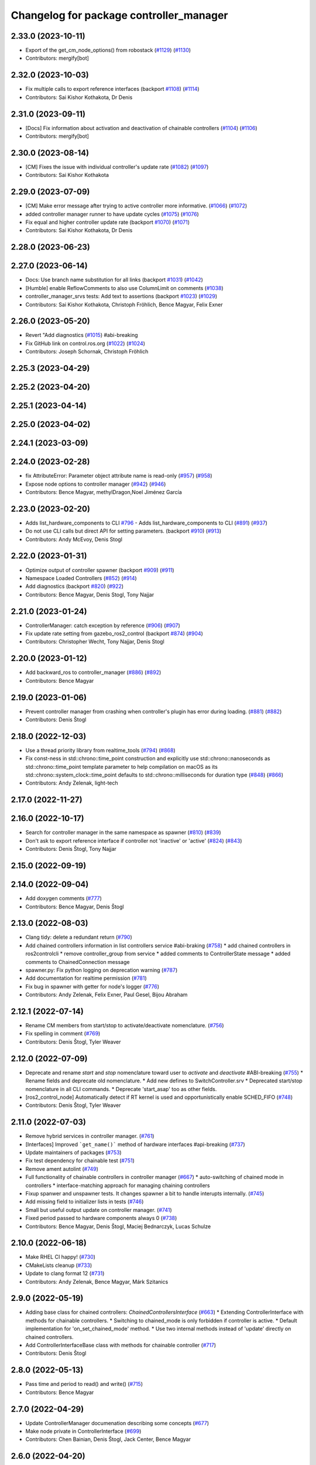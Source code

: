 ^^^^^^^^^^^^^^^^^^^^^^^^^^^^^^^^^^^^^^^^
Changelog for package controller_manager
^^^^^^^^^^^^^^^^^^^^^^^^^^^^^^^^^^^^^^^^

2.33.0 (2023-10-11)
-------------------
* Export of the get_cm_node_options() from robostack (`#1129 <https://github.com/ros-controls/ros2_control/issues/1129>`_) (`#1130 <https://github.com/ros-controls/ros2_control/issues/1130>`_)
* Contributors: mergify[bot]

2.32.0 (2023-10-03)
-------------------
* Fix multiple calls to export reference interfaces (backport `#1108 <https://github.com/ros-controls/ros2_control/issues/1108>`_) (`#1114 <https://github.com/ros-controls/ros2_control/issues/1114>`_)
* Contributors: Sai Kishor Kothakota, Dr Denis

2.31.0 (2023-09-11)
-------------------
* [Docs] Fix information about activation and deactivation of chainable controllers (`#1104 <https://github.com/ros-controls/ros2_control/issues/1104>`_) (`#1106 <https://github.com/ros-controls/ros2_control/issues/1106>`_)
* Contributors: mergify[bot]

2.30.0 (2023-08-14)
-------------------
* [CM] Fixes the issue with individual controller's update rate (`#1082 <https://github.com/ros-controls/ros2_control/issues/1082>`_) (`#1097 <https://github.com/ros-controls/ros2_control/issues/1097>`_)
* Contributors: Sai Kishor Kothakota

2.29.0 (2023-07-09)
-------------------
* [CM] Make error message after trying to active controller more informative. (`#1066 <https://github.com/ros-controls/ros2_control/issues/1066>`_) (`#1072 <https://github.com/ros-controls/ros2_control/issues/1072>`_)
* added controller manager runner to have update cycles (`#1075 <https://github.com/ros-controls/ros2_control/issues/1075>`_) (`#1076 <https://github.com/ros-controls/ros2_control/issues/1076>`_)
* Fix equal and higher controller update rate (backport `#1070 <https://github.com/ros-controls/ros2_control/issues/1070>`_) (`#1071 <https://github.com/ros-controls/ros2_control/issues/1071>`_)
* Contributors: Sai Kishor Kothakota, Dr Denis

2.28.0 (2023-06-23)
-------------------

2.27.0 (2023-06-14)
-------------------
* Docs: Use branch name substitution for all links (backport `#1031 <https://github.com/ros-controls/ros2_control/issues/1031>`_) (`#1042 <https://github.com/ros-controls/ros2_control/issues/1042>`_)
* [Humble] enable ReflowComments to also use ColumnLimit on comments (`#1038 <https://github.com/ros-controls/ros2_control/issues/1038>`_)
* controller_manager_srvs tests: Add text to assertions (backport `#1023 <https://github.com/ros-controls/ros2_control/issues/1023>`_) (`#1029 <https://github.com/ros-controls/ros2_control/issues/1029>`_)
* Contributors: Sai Kishor Kothakota, Christoph Fröhlich, Bence Magyar, Felix Exner

2.26.0 (2023-05-20)
-------------------
* Revert "Add diagnostics (`#1015 <https://github.com/ros-controls/ros2_control/issues/1015>`_) #abi-breaking
* Fix GitHub link on control.ros.org (`#1022 <https://github.com/ros-controls/ros2_control/issues/1022>`_) (`#1024 <https://github.com/ros-controls/ros2_control/issues/1024>`_)
* Contributors: Joseph Schornak, Christoph Fröhlich

2.25.3 (2023-04-29)
-------------------

2.25.2 (2023-04-20)
-------------------

2.25.1 (2023-04-14)
-------------------

2.25.0 (2023-04-02)
-------------------

2.24.1 (2023-03-09)
-------------------

2.24.0 (2023-02-28)
-------------------
* fix AttributeError: Parameter object attribute name is read-only (`#957 <https://github.com/ros-controls/ros2_control/issues/957>`_) (`#958 <https://github.com/ros-controls/ros2_control/issues/958>`_)
* Expose node options to controller manager (`#942 <https://github.com/ros-controls/ros2_control/issues/942>`_) (`#946 <https://github.com/ros-controls/ros2_control/issues/946>`_)
* Contributors: Bence Magyar, methylDragon,Noel Jiménez García

2.23.0 (2023-02-20)
-------------------
* Adds list_hardware_components to CLI `#796 <https://github.com/ros-controls/ros2_control/issues/796>`_ - Adds list_hardware_components to CLI (`#891 <https://github.com/ros-controls/ros2_control/issues/891>`_) (`#937 <https://github.com/ros-controls/ros2_control/issues/937>`_)
* Do not use CLI calls but direct API for setting parameters. (backport `#910 <https://github.com/ros-controls/ros2_control/issues/910>`_) (`#913 <https://github.com/ros-controls/ros2_control/issues/913>`_)
* Contributors: Andy McEvoy, Denis Stogl

2.22.0 (2023-01-31)
-------------------
* Optimize output of controller spawner (backport `#909 <https://github.com/ros-controls/ros2_control/issues/909>`_) (`#911 <https://github.com/ros-controls/ros2_control/issues/911>`_)
* Namespace Loaded Controllers (`#852 <https://github.com/ros-controls/ros2_control/issues/852>`_) (`#914 <https://github.com/ros-controls/ros2_control/issues/914>`_)
* Add diagnostics (backport `#820 <https://github.com/ros-controls/ros2_control/issues/820>`_) (`#922 <https://github.com/ros-controls/ros2_control/issues/922>`_)
* Contributors: Bence Magyar, Denis Stogl, Tony Najjar

2.21.0 (2023-01-24)
-------------------
* ControllerManager: catch exception by reference (`#906 <https://github.com/ros-controls/ros2_control/issues/906>`_) (`#907 <https://github.com/ros-controls/ros2_control/issues/907>`_)
* Fix update rate setting from gazebo_ros2_control (backport `#874 <https://github.com/ros-controls/ros2_control/issues/874>`_) (`#904 <https://github.com/ros-controls/ros2_control/issues/904>`_)
* Contributors: Christopher Wecht, Tony Najjar, Denis Stogl

2.20.0 (2023-01-12)
-------------------
* Add backward_ros to controller_manager (`#886 <https://github.com/ros-controls/ros2_control/issues/886>`_) (`#892 <https://github.com/ros-controls/ros2_control/issues/892>`_)
* Contributors: Bence Magyar

2.19.0 (2023-01-06)
-------------------
* Prevent controller manager from crashing when controller's plugin has error during loading. (`#881 <https://github.com/ros-controls/ros2_control/issues/881>`_) (`#882 <https://github.com/ros-controls/ros2_control/issues/882>`_)
* Contributors: Denis Štogl

2.18.0 (2022-12-03)
-------------------
* Use a thread priority library from realtime_tools (`#794 <https://github.com/ros-controls/ros2_control/issues/794>`_) (`#868 <https://github.com/ros-controls/ros2_control/issues/868>`_)
* Fix const-ness in std::chrono::time_point construction and explicitly use std::chrono::nanoseconds as std::chrono::time_point template parameter to help compilation on macOS as its std::chrono::system_clock::time_point defaults to std::chrono::milliseconds for duration type (`#848 <https://github.com/ros-controls/ros2_control/issues/848>`_) (`#866 <https://github.com/ros-controls/ros2_control/issues/866>`_)
* Contributors: Andy Zelenak, light-tech

2.17.0 (2022-11-27)
-------------------

2.16.0 (2022-10-17)
-------------------
* Search for controller manager in the same namespace as spawner (`#810 <https://github.com/ros-controls/ros2_control/issues/810>`_) (`#839 <https://github.com/ros-controls/ros2_control/issues/839>`_)
* Don't ask to export reference interface if controller not 'inactive' or 'active' (`#824 <https://github.com/ros-controls/ros2_control/issues/824>`_) (`#843 <https://github.com/ros-controls/ros2_control/issues/843>`_)
* Contributors: Denis Štogl, Tony Najjar

2.15.0 (2022-09-19)
-------------------

2.14.0 (2022-09-04)
-------------------
* Add doxygen comments (`#777 <https://github.com/ros-controls/ros2_control/issues/777>`_)
* Contributors: Bence Magyar, Denis Štogl

2.13.0 (2022-08-03)
-------------------
* Clang tidy: delete a redundant return (`#790 <https://github.com/ros-controls/ros2_control/issues/790>`_)
* Add chained controllers information in list controllers service #abi-braking (`#758 <https://github.com/ros-controls/ros2_control/issues/758>`_)
  * add chained controllers in ros2controlcli
  * remove controller_group from service
  * added comments to ControllerState message
  * added comments to ChainedConnection message
* spawner.py: Fix python logging on deprecation warning (`#787 <https://github.com/ros-controls/ros2_control/issues/787>`_)
* Add documentation for realtime permission (`#781 <https://github.com/ros-controls/ros2_control/issues/781>`_)
* Fix bug in spawner with getter for node's logger (`#776 <https://github.com/ros-controls/ros2_control/issues/776>`_)
* Contributors: Andy Zelenak, Felix Exner, Paul Gesel, Bijou Abraham

2.12.1 (2022-07-14)
-------------------
* Rename CM members from start/stop to activate/deactivate nomenclature. (`#756 <https://github.com/ros-controls/ros2_control/issues/756>`_)
* Fix spelling in comment (`#769 <https://github.com/ros-controls/ros2_control/issues/769>`_)
* Contributors: Denis Štogl, Tyler Weaver

2.12.0 (2022-07-09)
-------------------
* Deprecate and rename `start` and `stop` nomenclature toward user to `activate` and `deactivate` #ABI-breaking (`#755 <https://github.com/ros-controls/ros2_control/issues/755>`_)
  * Rename fields and deprecate old nomenclature.
  * Add new defines to SwitchController.srv
  * Deprecated start/stop nomenclature in all CLI commands.
  * Deprecate 'start_asap' too as other fields.
* [ros2_control_node] Automatically detect if RT kernel is used and opportunistically enable SCHED_FIFO (`#748 <https://github.com/ros-controls/ros2_control/issues/748>`_)
* Contributors: Denis Štogl, Tyler Weaver

2.11.0 (2022-07-03)
-------------------
* Remove hybrid services in controller manager. (`#761 <https://github.com/ros-controls/ros2_control/issues/761>`_)
* [Interfaces] Improved ```get_name()``` method of hardware interfaces #api-breaking (`#737 <https://github.com/ros-controls/ros2_control/issues/737>`_)
* Update maintainers of packages (`#753 <https://github.com/ros-controls/ros2_control/issues/753>`_)
* Fix test dependency for chainable test (`#751 <https://github.com/ros-controls/ros2_control/issues/751>`_)
* Remove ament autolint (`#749 <https://github.com/ros-controls/ros2_control/issues/749>`_)
* Full functionality of chainable controllers in controller manager (`#667 <https://github.com/ros-controls/ros2_control/issues/667>`_)
  * auto-switching of chained mode in controllers
  * interface-matching approach for managing chaining controllers
* Fixup spanwer and unspawner tests. It changes spawner a bit to handle interupts internally. (`#745 <https://github.com/ros-controls/ros2_control/issues/745>`_)
* Add missing field to initializer lists in tests (`#746 <https://github.com/ros-controls/ros2_control/issues/746>`_)
* Small but useful output update on controller manager. (`#741 <https://github.com/ros-controls/ros2_control/issues/741>`_)
* Fixed period passed to hardware components always 0 (`#738 <https://github.com/ros-controls/ros2_control/issues/738>`_)
* Contributors: Bence Magyar, Denis Štogl, Maciej Bednarczyk, Lucas Schulze

2.10.0 (2022-06-18)
-------------------
* Make RHEL CI happy! (`#730 <https://github.com/ros-controls/ros2_control/issues/730>`_)
* CMakeLists cleanup (`#733 <https://github.com/ros-controls/ros2_control/issues/733>`_)
* Update to clang format 12 (`#731 <https://github.com/ros-controls/ros2_control/issues/731>`_)
* Contributors: Andy Zelenak, Bence Magyar, Márk Szitanics

2.9.0 (2022-05-19)
------------------
* Adding base class for chained controllers: `ChainedControllersInterface` (`#663 <https://github.com/ros-controls/ros2_control/issues/663>`_)
  * Extending ControllerInterface with methods for chainable controllers.
  * Switching to chained_mode is only forbidden if controller is active.
  * Default implementation for 'on_set_chained_mode' method.
  * Use two internal methods instead of 'update' directly on chained controllers.
* Add ControllerInterfaceBase class with methods for chainable controller (`#717 <https://github.com/ros-controls/ros2_control/issues/717>`_)
* Contributors: Denis Štogl

2.8.0 (2022-05-13)
------------------
* Pass time and period to read() and write() (`#715 <https://github.com/ros-controls/ros2_control/issues/715>`_)
* Contributors: Bence Magyar

2.7.0 (2022-04-29)
------------------
* Update ControllerManager documenation describing some concepts (`#677 <https://github.com/ros-controls/ros2_control/issues/677>`_)
* Make node private in ControllerInterface (`#699 <https://github.com/ros-controls/ros2_control/issues/699>`_)
* Contributors: Chen Bainian, Denis Štogl, Jack Center, Bence Magyar

2.6.0 (2022-04-20)
------------------
* Add controller_manager_msgs dependency to test_hardware_management_srvs (`#702 <https://github.com/ros-controls/ros2_control/issues/702>`_)
* Remove unused variable from the test (`#700 <https://github.com/ros-controls/ros2_control/issues/700>`_)
* Enable namespaces for controllers. (`#693 <https://github.com/ros-controls/ros2_control/issues/693>`_)
* Spawner waits for services (`#683 <https://github.com/ros-controls/ros2_control/issues/683>`_)
* Contributors: Denis Štogl, Rufus Wong, Tyler Weaver

2.5.0 (2022-03-25)
------------------
* Make ControllerManager tests more flexible and reusable for different scenarios. Use more parameterized tests regarding strictness. (`#661 <https://github.com/ros-controls/ros2_control/issues/661>`_)
* Use lifecycle nodes in controllers again (`#538 <https://github.com/ros-controls/ros2_control/issues/538>`_)
  * Add lifecycle nodes
  * Add custom 'configure' to controller interface to get 'update_rate' parameter.
  * Disable external interfaces of LifecycleNode.
* Small fixes in controller manager tests. (`#660 <https://github.com/ros-controls/ros2_control/issues/660>`_)
* Enable controller manager services to control hardware lifecycle #abi-breaking (`#637 <https://github.com/ros-controls/ros2_control/issues/637>`_)
  * Implement CM services for hardware lifecycle management.
  * Added default behavior to activate all controller and added description of CM parameters.
* Contributors: Denis Štogl, Vatan Aksoy Tezer, Bence Magyar

2.4.0 (2022-02-23)
------------------
* Fixes of issue with seg-fault when checking interfaces on unconfigured controllers. (`#580 <https://github.com/ros-controls/ros2_control/issues/580>`_)
* Update CM service QoS so that we don't lose service calls when using many controllers. (`#643 <https://github.com/ros-controls/ros2_control/issues/643>`_)
* Contributors: Denis Štogl, Bence Magyar

2.3.0 (2022-02-18)
------------------
* added a fixed control period to loop (`#647 <https://github.com/ros-controls/ros2_control/issues/647>`_)
* install spawner/unspawner using console_script entrypoint (`#607 <https://github.com/ros-controls/ros2_control/issues/607>`_)
* Add BEST_EFFORT in the controller switch tests. (`#582 <https://github.com/ros-controls/ros2_control/issues/582>`_)
* Resolve unused parameter warnings (`#636 <https://github.com/ros-controls/ros2_control/issues/636>`_)
* Contributors: Bence Magyar, Denis Štogl, Jack Center, Melvin Wang, Xi-Huang

2.2.0 (2022-01-24)
------------------
* Resource Manager API changes for hardware lifecycle #api-breaking #abi-breaking (`#589 <https://github.com/ros-controls/ros2_control/issues/589>`_)
  * Towards selective starting and stoping of hardware components. Cleaning and renaming.
  * Move Lifecycle of hardware component to the bottom for better overview.
  * Use the same nomenclature as for controllers. 'start' -> 'activate'; 'stop' -> 'deactivate'
  * Add selective starting and stopping of hardware resources.
  Add HardwareComponentInfo structure in resource manager.
  Use constants for HW parameters in tests of resource_manager.
  Add list hardware components in CM to get details about them and check their status.
  Use clear name for 'guard' and move release cmd itfs for better readability.
  RM: Add lock for accesing maps with stored interfaces.
  Separate hardware components-related services after controllers-related services.
  Add service for activate/deactive hardware components.
  Add activation and deactivation through ResourceStorage. This helps to manage available command interfaces.
  * Use lifecycle_msgs/State in ListHardwareCompoents for state representation.
  * Simplify repeatable code in methods.
  * Add HW shutdown structure into ResouceManager.
  * Fill out service callback in CM and add parameter for auto-configure.
  * Move claimed_command_itf_map to ResourceStorage from ResourceManager.
  * Do not automatically configure hardware in RM.
  * Lifecycle and claiming in Resource Manager is working.
  * Extend controller manager to support HW lifecycle.
  * Add also available and claimed status into list components service output.
  * Add SetHardwareComponentState service.
  * Make all output in services debug-output.
  * Remove specific services for hardware lifecycle management and leave only 'set_hardware_component_state' service.
  * Make init_resource_manager less stateful.
  * Keep old api to start/activate all components per default.
  * Remove 'moving'/'non-moving' interface-handling.
  * Remove obsolete 'import_components' methods without hardware info and fix post_initialization test.
  Co-authored-by: Bence Magyar <bence.magyar.robotics@gmail.com>
* Contributors: Denis Štogl

2.1.0 (2022-01-11)
------------------

2.0.0 (2021-12-29)
------------------
* Add service-skeletons for controlling hardware lifecycle. (`#585 <https://github.com/ros-controls/ros2_control/issues/585>`_)
* fix get_update_rate visibility in windows (`#586 <https://github.com/ros-controls/ros2_control/issues/586>`_)
* Make output of not available controller nicer and make it informational. (`#577 <https://github.com/ros-controls/ros2_control/issues/577>`_)
* Contributors: Denis Štogl, Melvin Wang

1.2.0 (2021-11-05)
------------------

1.1.0 (2021-10-25)
------------------
* feat: add colored output into spawner.py (`#560 <https://github.com/ros-controls/ros2_control/issues/560>`_)
* Added timeout argument for service_caller timeout (`#552 <https://github.com/ros-controls/ros2_control/issues/552>`_)
* controller_manager: Use command_interface_configuration for the claimed interfaces when calling list_controllers (`#544 <https://github.com/ros-controls/ros2_control/issues/544>`_)
* Clean up test_load_controller (`#532 <https://github.com/ros-controls/ros2_control/issues/532>`_)
* Contributors: Jack Center, Jafar Abdi, Michael, Nour Saeed

1.0.0 (2021-09-29)
------------------
* Use ControllerManager node clock for control loop timepoints (`#542 <https://github.com/ros-controls/ros2_control/issues/542>`_)
* Per controller update rate(`#513 <https://github.com/ros-controls/ros2_control/issues/513>`_)
* added dt to controller interface and controller manager `#438 <https://github.com/ros-controls/ros2_control/issues/438>`_ (`#520 <https://github.com/ros-controls/ros2_control/issues/520>`_)
* Update nomenclature in CM for better code and output understanding (`#517 <https://github.com/ros-controls/ros2_control/issues/517>`_)
* Methods controlling the lifecycle of controllers all have on\_ prefix
* Controller Manager should not crash when trying to start finalized or unconfigured controller (`#461 <https://github.com/ros-controls/ros2_control/issues/461>`_)
* Fix deprecation warning from rclcpp::Duration (`#511 <https://github.com/ros-controls/ros2_control/issues/511>`_)
* Remove BOOST compiler definitions for pluginlib from CMakeLists (`#514 <https://github.com/ros-controls/ros2_control/issues/514>`_)
* Do not manually set C++ version to 14 (`#516 <https://github.com/ros-controls/ros2_control/issues/516>`_)
* Refactor INSTANTIATE_TEST_CASE_P -> INSTANTIATE_TEST_SUITE_P (`#515 <https://github.com/ros-controls/ros2_control/issues/515>`_)
  Also removed the duplicated format & compiler fixes as on Galactic this shouldn't be an issue
* rename get_current_state() to get_state() (`#512 <https://github.com/ros-controls/ros2_control/issues/512>`_)
* Fix spawner tests (`#509 <https://github.com/ros-controls/ros2_control/issues/509>`_)
* Removed deprecated CLI verbs (`#420 <https://github.com/ros-controls/ros2_control/issues/420>`_)
* Remove extensions from executable nodes (`#453 <https://github.com/ros-controls/ros2_control/issues/453>`_)
* Contributors: Bence Magyar, Denis Štogl, Dmitri Ignakov, Joseph Schornak, Márk Szitanics, Tim Clephas, bailaC, Mathias Aarbo

0.8.0 (2021-08-28)
------------------
* Use clang format as code formatter (`#491 <https://github.com/ros-controls/ros2_control/issues/491>`_)
* Use example urdf from the test_assests package. (`#495 <https://github.com/ros-controls/ros2_control/issues/495>`_)
* Separate controller manager test cases (`#476 <https://github.com/ros-controls/ros2_control/issues/476>`_)
* Add Controller Manager docs (`#467 <https://github.com/ros-controls/ros2_control/issues/467>`_)
* sort interfaces in resource manager (`#483 <https://github.com/ros-controls/ros2_control/issues/483>`_)
* Add pre-commit setup. (`#473 <https://github.com/ros-controls/ros2_control/issues/473>`_)
* Make controller_manager set controller's use_sim_time param when use_sim_time=True (`#468 <https://github.com/ros-controls/ros2_control/issues/468>`_)
  * potential solution to controller_manager use_sim_time sharing issue
  * removed debug print statements
  * added INFO message to warn user that use_sim_time is being set automatically
* Add load-only option into controller spawner (`#427 <https://github.com/ros-controls/ros2_control/issues/427>`_)
* Fixes for windows (`#443 <https://github.com/ros-controls/ros2_control/issues/443>`_)
  * Fix building on windows
  * Fix MSVC linker error when building tests
  * Fix hang when loading controller on windows
  * Use better log for configuring controller
  * Be consistent with visibility control
  * Use try_lock throw exception on failure
* Add an argument to define controller manager timeout (`#444 <https://github.com/ros-controls/ros2_control/issues/444>`_)
* Contributors: Akash, Bence Magyar, Darko Lukić, Denis Štogl, Karsten Knese, Simon Honigmann

0.7.1 (2021-06-15)
------------------
* Use namespace in controller_manager (`#435 <https://github.com/ros-controls/ros2_control/issues/435>`_)
* Contributors: Jonatan Olofsson

0.7.0 (2021-06-06)
------------------

0.6.1 (2021-05-31)
------------------
* Add missing dependency on controller_manager_msgs (`#426 <https://github.com/ros-controls/ros2_control/issues/426>`_)
* Contributors: Denis Štogl

0.6.0 (2021-05-23)
------------------
* List controller claimed interfaces (`#407 <https://github.com/ros-controls/ros2_control/issues/407>`_)
  * List controllers now also shows the claimed interfaces
  * Fixed tests that perform switches
  Successfull controller switches require more than one call to update()
  in order to update the controller list
  * Can now set the command interface configuration
  * Added checks for the claimed interfaces
* Contributors: Jordan Palacios

0.5.0 (2021-05-03)
------------------
* Make controller manager update rate optional (`#404 <https://github.com/ros-controls/ros2_control/issues/404>`_)
* Bump `wait_for_service` timeout to 10 seconds (`#403 <https://github.com/ros-controls/ros2_control/issues/403>`_)
* introduce --stopped for spawner (`#402 <https://github.com/ros-controls/ros2_control/issues/402>`_)
* hardware_interface mode switching using prepareSwitch doSwitch approach (`#348 <https://github.com/ros-controls/ros2_control/issues/348>`_)
* Avoid std::stringstream (`#391 <https://github.com/ros-controls/ros2_control/issues/391>`_)
* avoid deprecations (`#393 <https://github.com/ros-controls/ros2_control/issues/393>`_)
* Use RCLCPP_DEBUG_STREAM for char * (`#389 <https://github.com/ros-controls/ros2_control/issues/389>`_)
* Check controller_interface::init return value when loading (`#386 <https://github.com/ros-controls/ros2_control/issues/386>`_)
* Do not throw when controller type is not found, return nullptr instead (`#387 <https://github.com/ros-controls/ros2_control/issues/387>`_)
* Contributors: Auguste Bourgois, Karsten Knese, Matt Reynolds, Tyler Weaver, Mathias Hauan Arbo, Bence Magyar

0.4.0 (2021-04-07)
------------------
* Fix deprecation warnings: SUCCESS -> OK (`#375 <https://github.com/ros-controls/ros2_control/issues/375>`_)
* Don't use FileType for param-file (`#351 <https://github.com/ros-controls/ros2_control/issues/351>`_)
* Remodel ros2controlcli, refactor spawner/unspawner and fix test (`#349 <https://github.com/ros-controls/ros2_control/issues/349>`_)
* Add spawner and unspawner scripts (`#310 <https://github.com/ros-controls/ros2_control/issues/310>`_)
* Contributors: Bence Magyar, Jordan Palacios, Karsten Knese, Victor Lopez

0.3.0 (2021-03-21)
------------------
* release_interfaces when stopping controller (`#343 <https://github.com/ros-controls/ros2_control/issues/343>`_)
  * release_interfaces when stopping controller
  * Moved release_interfaces after deactivate
  * First attempt at test_release_interfaces
  * Switched to std::async with cm\_->update
* Capatalized error message and put the controllers name and resource name inside quote (`#338 <https://github.com/ros-controls/ros2_control/issues/338>`_)
* Contributors: mahaarbo, suab321321

0.2.1 (2021-03-02)
------------------

0.2.0 (2021-02-26)
------------------
* Add "Fake" components for simple integration of framework (`#323 <https://github.com/ros-controls/ros2_control/issues/323>`_)
* Contributors: Denis Štogl

0.1.6 (2021-02-05)
------------------

0.1.5 (2021-02-04)
------------------

0.1.4 (2021-02-03)
------------------
* fix float conversion warning (`#312 <https://github.com/ros-controls/ros2_control/issues/312>`_)
* update doxygen style according to ros2 core standard (`#300 <https://github.com/ros-controls/ros2_control/issues/300>`_)
* Capitalized messages in controller_manager.cpp upto line669 (`#285 <https://github.com/ros-controls/ros2_control/issues/285>`_)
* Sleep accurate duration on ros2_control_node (`#302 <https://github.com/ros-controls/ros2_control/issues/302>`_)
* Contributors: Achinta-Choudhury, João Victor Torres Borges, Karsten Knese, Yutaka Kondo

0.1.3 (2021-01-21)
------------------
* Fix building on macOS with clang (`#292 <https://github.com/ros-controls/ros2_control/issues/292>`_)
ail.com>
* Contributors: Karsten Knese

0.1.2 (2021-01-06)
------------------
* Fix update rate issues by working around MutliThreadedExecutor (`#275 <https://github.com/ros-controls/ros2_control/issues/275>`_)
  * Fix update rate issues by working around MutliThreadedExecutor
  Currently the MutliThreadedExecutor performance is very bad. This leads
  to controllers not meeting their update rate. This PR is a temporary
  workaround for these issues.
  The current approach uses a `rclcpp` timer to execute the control loop.
  When used in combination with the `MutliThreadedExecutor`, the timers
  are not execute at their target frequency. I've converted the control
  loop to a while loop on a separate thread that uses `nanosleep` to
  execute the correct update rate. This means that `rclcpp` is not
  involved in the execution and leads to much better performance.
  * Address review comments by rewriting several comments
* Contributors: Ramon Wijnands

0.1.1 (2020-12-23)
------------------

0.1.0 (2020-12-22)
------------------
* Add configure controller service (`#272 <https://github.com/ros-controls/ros2_control/issues/272>`_)
* Remove lifecycle node (`#261 <https://github.com/ros-controls/ros2_control/issues/261>`_)
* Added starting of resources into CM and RM (`#240 <https://github.com/ros-controls/ros2_control/issues/240>`_)
* Use resource manager (`#236 <https://github.com/ros-controls/ros2_control/issues/236>`_)
* Remove pluginlib warnings on reload test (`#237 <https://github.com/ros-controls/ros2_control/issues/237>`_)
* resource loaning (`#224 <https://github.com/ros-controls/ros2_control/issues/224>`_)
* Allocate memory for components and handles (`#207 <https://github.com/ros-controls/ros2_control/issues/207>`_)
* Add controller manager services (`#139 <https://github.com/ros-controls/ros2_control/issues/139>`_)
* Change Hardware return type to enum class (`#114 <https://github.com/ros-controls/ros2_control/issues/114>`_)
* Use rclcpp::Executor instead of rclcpp::executor::Executor(deprecated) (`#82 <https://github.com/ros-controls/ros2_control/issues/82>`_)
* Replace RCUTILS\_ with RCLCPP\_ for logging (`#62 <https://github.com/ros-controls/ros2_control/issues/62>`_)
* dont include pluginlib header in controller manager header (`#63 <https://github.com/ros-controls/ros2_control/issues/63>`_)
* export controller_interface (`#58 <https://github.com/ros-controls/ros2_control/issues/58>`_)
* Use pluginlib instead of class_loader for loading controllers (`#41 <https://github.com/ros-controls/ros2_control/issues/41>`_)
* import controller_manager
* Contributors: Bence Magyar, Denis Štogl, Jafar Abdi, Jordan Palacios, Karsten Knese, Parth Chopra, Victor Lopez
